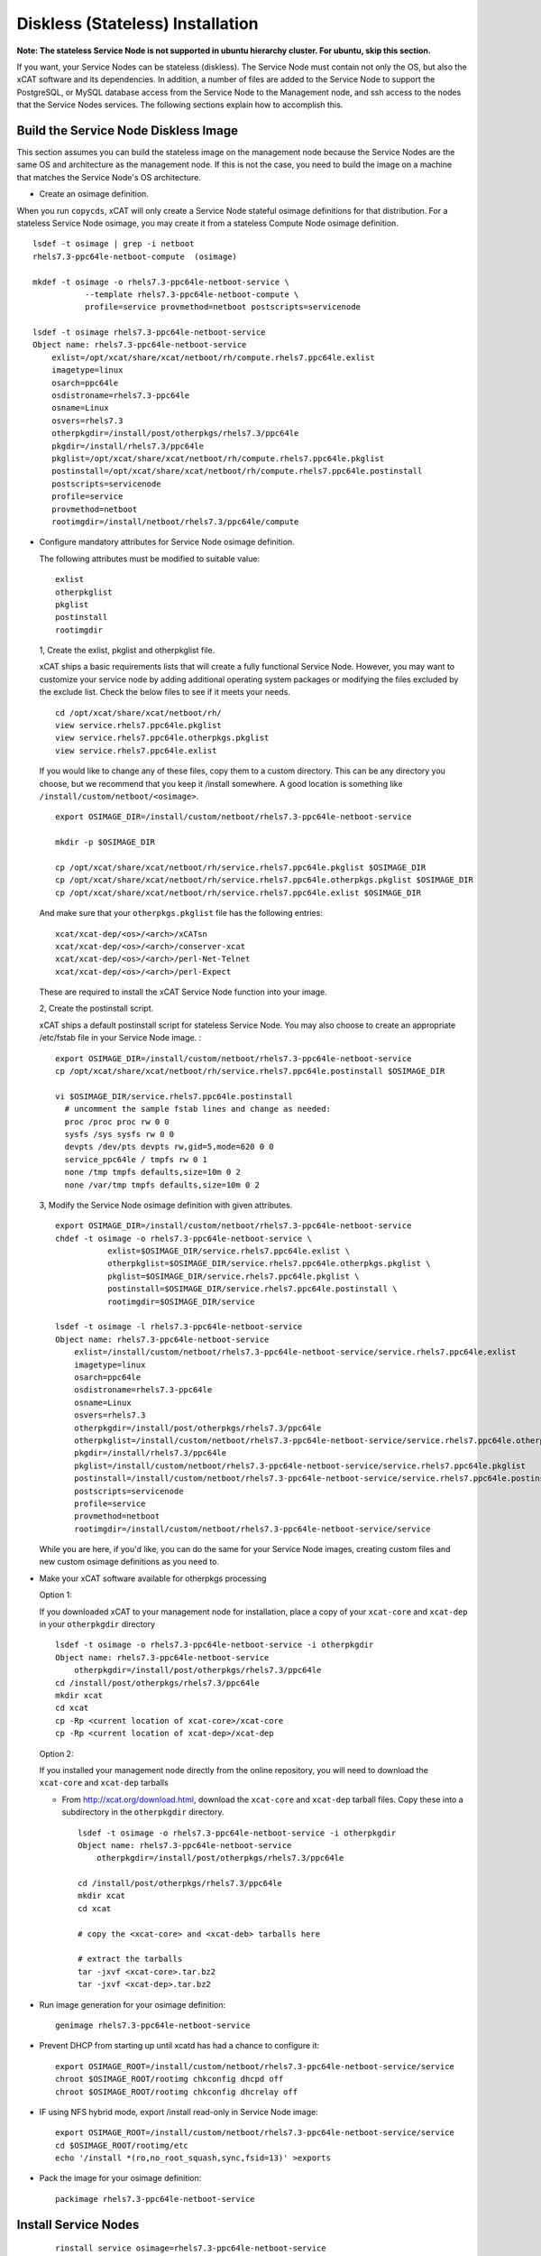 .. _setup_service_node_stateless_label:

Diskless (Stateless) Installation
=================================

**Note: The stateless Service Node is not supported in ubuntu hierarchy cluster. For ubuntu, skip this section.**

If you want, your Service Nodes can be stateless (diskless). The Service Node
must contain not only the OS, but also the xCAT software and its dependencies.
In addition, a number of files are added to the Service Node to support the
PostgreSQL, or MySQL database access from the Service Node to the Management
node, and ssh access to the nodes that the Service Nodes services.
The following sections explain how to accomplish this.


Build the Service Node Diskless Image
-------------------------------------

This section assumes you can build the stateless image on the management node because the Service Nodes are the same OS and architecture as the management node. If this is not the case, you need to build the image on a machine that matches the Service Node's OS architecture.

* Create an osimage definition.

When you run ``copycds``, xCAT will only create a Service Node stateful osimage definitions for that distribution. For a stateless Service Node osimage, you may create it from a stateless Compute Node osimage definition.  ::

    lsdef -t osimage | grep -i netboot
    rhels7.3-ppc64le-netboot-compute  (osimage)

    mkdef -t osimage -o rhels7.3-ppc64le-netboot-service \
               --template rhels7.3-ppc64le-netboot-compute \
               profile=service provmethod=netboot postscripts=servicenode

    lsdef -t osimage rhels7.3-ppc64le-netboot-service
    Object name: rhels7.3-ppc64le-netboot-service
        exlist=/opt/xcat/share/xcat/netboot/rh/compute.rhels7.ppc64le.exlist
        imagetype=linux
        osarch=ppc64le
        osdistroname=rhels7.3-ppc64le
        osname=Linux
        osvers=rhels7.3
        otherpkgdir=/install/post/otherpkgs/rhels7.3/ppc64le
        pkgdir=/install/rhels7.3/ppc64le
        pkglist=/opt/xcat/share/xcat/netboot/rh/compute.rhels7.ppc64le.pkglist
        postinstall=/opt/xcat/share/xcat/netboot/rh/compute.rhels7.ppc64le.postinstall
        postscripts=servicenode
        profile=service
        provmethod=netboot
        rootimgdir=/install/netboot/rhels7.3/ppc64le/compute

* Configure mandatory attributes for Service Node osimage definition.

  The following attributes must be modified to suitable value: ::

    exlist
    otherpkglist
    pkglist
    postinstall
    rootimgdir

  1, Create the exlist, pkglist and otherpkglist file.

  xCAT ships a basic requirements lists that will create a fully functional Service Node. However, you may want to customize your service node by adding additional operating system packages or modifying the files excluded by the exclude list. Check the below files to see if it meets your needs. ::

    cd /opt/xcat/share/xcat/netboot/rh/
    view service.rhels7.ppc64le.pkglist
    view service.rhels7.ppc64le.otherpkgs.pkglist
    view service.rhels7.ppc64le.exlist

  If you would like to change any of these files, copy them to a custom
  directory. This can be any directory you choose, but we recommend that you
  keep it /install somewhere. A good location is something like ``/install/custom/netboot/<osimage>``. 

  ::

    export OSIMAGE_DIR=/install/custom/netboot/rhels7.3-ppc64le-netboot-service

    mkdir -p $OSIMAGE_DIR

    cp /opt/xcat/share/xcat/netboot/rh/service.rhels7.ppc64le.pkglist $OSIMAGE_DIR
    cp /opt/xcat/share/xcat/netboot/rh/service.rhels7.ppc64le.otherpkgs.pkglist $OSIMAGE_DIR
    cp /opt/xcat/share/xcat/netboot/rh/service.rhels7.ppc64le.exlist $OSIMAGE_DIR

  And make sure that your ``otherpkgs.pkglist`` file has the following entries:

  ::

    xcat/xcat-dep/<os>/<arch>/xCATsn
    xcat/xcat-dep/<os>/<arch>/conserver-xcat
    xcat/xcat-dep/<os>/<arch>/perl-Net-Telnet
    xcat/xcat-dep/<os>/<arch>/perl-Expect

  These are required to install the xCAT Service Node function into your image.

  2, Create the postinstall script.

  xCAT ships a default postinstall script for stateless Service Node. You may also choose to create an appropriate /etc/fstab file in your
  Service Node image. :

  ::

    export OSIMAGE_DIR=/install/custom/netboot/rhels7.3-ppc64le-netboot-service
    cp /opt/xcat/share/xcat/netboot/rh/service.rhels7.ppc64le.postinstall $OSIMAGE_DIR

    vi $OSIMAGE_DIR/service.rhels7.ppc64le.postinstall
      # uncomment the sample fstab lines and change as needed:
      proc /proc proc rw 0 0
      sysfs /sys sysfs rw 0 0
      devpts /dev/pts devpts rw,gid=5,mode=620 0 0
      service_ppc64le / tmpfs rw 0 1
      none /tmp tmpfs defaults,size=10m 0 2
      none /var/tmp tmpfs defaults,size=10m 0 2

  3, Modify the Service Node osimage definition with given attributes.

  ::

    export OSIMAGE_DIR=/install/custom/netboot/rhels7.3-ppc64le-netboot-service
    chdef -t osimage -o rhels7.3-ppc64le-netboot-service \
               exlist=$OSIMAGE_DIR/service.rhels7.ppc64le.exlist \
               otherpkglist=$OSIMAGE_DIR/service.rhels7.ppc64le.otherpkgs.pkglist \
               pkglist=$OSIMAGE_DIR/service.rhels7.ppc64le.pkglist \
               postinstall=$OSIMAGE_DIR/service.rhels7.ppc64le.postinstall \
               rootimgdir=$OSIMAGE_DIR/service

    lsdef -t osimage -l rhels7.3-ppc64le-netboot-service
    Object name: rhels7.3-ppc64le-netboot-service
        exlist=/install/custom/netboot/rhels7.3-ppc64le-netboot-service/service.rhels7.ppc64le.exlist
        imagetype=linux
        osarch=ppc64le
        osdistroname=rhels7.3-ppc64le
        osname=Linux
        osvers=rhels7.3
        otherpkgdir=/install/post/otherpkgs/rhels7.3/ppc64le
        otherpkglist=/install/custom/netboot/rhels7.3-ppc64le-netboot-service/service.rhels7.ppc64le.otherpkgs.pkglist
        pkgdir=/install/rhels7.3/ppc64le
        pkglist=/install/custom/netboot/rhels7.3-ppc64le-netboot-service/service.rhels7.ppc64le.pkglist
        postinstall=/install/custom/netboot/rhels7.3-ppc64le-netboot-service/service.rhels7.ppc64le.postinstall
        postscripts=servicenode
        profile=service
        provmethod=netboot
        rootimgdir=/install/custom/netboot/rhels7.3-ppc64le-netboot-service/service


  While you are here, if you'd like, you can do the same for your Service Node
  images, creating custom files and new custom osimage definitions as you need
  to.

* Make your xCAT software available for otherpkgs processing

  Option 1:

  If you downloaded xCAT to your management node for installation, place a
  copy of your ``xcat-core`` and ``xcat-dep`` in your ``otherpkgdir`` directory ::

    lsdef -t osimage -o rhels7.3-ppc64le-netboot-service -i otherpkgdir
    Object name: rhels7.3-ppc64le-netboot-service
        otherpkgdir=/install/post/otherpkgs/rhels7.3/ppc64le
    cd /install/post/otherpkgs/rhels7.3/ppc64le
    mkdir xcat
    cd xcat
    cp -Rp <current location of xcat-core>/xcat-core
    cp -Rp <current location of xcat-dep>/xcat-dep

  Option 2:

  If you installed your management node directly from the online
  repository, you will need to download the ``xcat-core`` and ``xcat-dep`` tarballs

  - From http://xcat.org/download.html, download the ``xcat-core`` and ``xcat-dep`` tarball files.  
    Copy these into a subdirectory in the ``otherpkgdir`` directory. 

    ::

      lsdef -t osimage -o rhels7.3-ppc64le-netboot-service -i otherpkgdir
      Object name: rhels7.3-ppc64le-netboot-service
          otherpkgdir=/install/post/otherpkgs/rhels7.3/ppc64le

      cd /install/post/otherpkgs/rhels7.3/ppc64le
      mkdir xcat
      cd xcat
      
      # copy the <xcat-core> and <xcat-deb> tarballs here
      
      # extract the tarballs
      tar -jxvf <xcat-core>.tar.bz2
      tar -jxvf <xcat-dep>.tar.bz2

* Run image generation for your osimage definition:

  ::

      genimage rhels7.3-ppc64le-netboot-service

* Prevent DHCP from starting up until xcatd has had a chance to configure it:

  ::

    export OSIMAGE_ROOT=/install/custom/netboot/rhels7.3-ppc64le-netboot-service/service
    chroot $OSIMAGE_ROOT/rootimg chkconfig dhcpd off
    chroot $OSIMAGE_ROOT/rootimg chkconfig dhcrelay off

* IF using NFS hybrid mode, export /install read-only in Service Node image:

  ::

    export OSIMAGE_ROOT=/install/custom/netboot/rhels7.3-ppc64le-netboot-service/service
    cd $OSIMAGE_ROOT/rootimg/etc
    echo '/install *(ro,no_root_squash,sync,fsid=13)' >exports

* Pack the image for your osimage definition:

  ::

    packimage rhels7.3-ppc64le-netboot-service

Install Service Nodes
------------------------

  ::

    rinstall service osimage=rhels7.3-ppc64le-netboot-service

  Watch the installation progress using either wcons or rcons:

  ::

    wcons service     # make sure DISPLAY is set to your X server/VNC or
    rcons <node_name>
    tail -f /var/log/messages


Enable localdisk for stateless Service Node (Optional)
------------------------------------------------------

If you want, your can leverage local disk to contain some directories during the
stateless nodes running. And you can customize the osimage definition to achieve it.
For Service Node, it is recommended to put below directories
on local disk. ::

    #/install         (Not required when using shared /install directory)
    #/tftpboot        (Not required when using shared /tftpboot directory)
    /var/log
    /tmp

The following section explains how to accomplish this.

*  Change the Service Node osimage definition to enable ``localdisk``

::

    #create a partition file to partition and mount the disk
    export OSIMAGE=rhels7.3-ppc64le-netboot-service
    cat<<EOF > /install/custom/netboot/$OSIMAGE/partitionfile
    enable=yes
    enablepart=yes

    [disk]
    dev=/dev/sda
    clear=yes
    parts=10,50

    [localspace]
    dev=/dev/sda2
    fstype=ext4

    [swapspace]
    dev=/dev/sda1
    EOF

    #add the partition file to Service Node osimage definition and configure ``policy`` table
    chdef -t osimage -o $OSIMAGE partitionfile=/install/custom/netboot/$OSIMAGE/partitionfile
    chtab priority=7.1 policy.commands=getpartition policy.rule=allow

    #define files or directories which are required to be put on local disk
    #chtab litefile.image=$OSIMAGE litefile.file=/install/ litefile.options=localdisk
    #chtab litefile.image=$OSIMAGE litefile.file=/tftpboot/ litefile.options=localdisk
    chtab litefile.image=$OSIMAGE litefile.file=/var/log/ litefile.options=localdisk
    chtab litefile.image=$OSIMAGE litefile.file=/tmp/ litefile.options=localdisk

* Run image generation and repacking for your osimage definition:

  ::

    genimage rhels7.3-ppc64le-netboot-service
    packimage rhels7.3-ppc64le-netboot-service


Note: ``enablepart=yes`` in partition file will make partition on the locak disk at every boot time. If you want to keep the contents
on local disk at next boot, remmber changing to ``enablepart=no`` after the first time provisioning.

For more information on ``localdisk`` option, refer to :ref:`setup_localdisk_label`

Update Service Node Stateless Image
^^^^^^^^^^^^^^^^^^^^^^^^^^^^^^^^^^^

To update the xCAT software in the image at a later time:

  * Download the updated xcat-core and xcat-dep tarballs and place them in
    your osimage's otherpkgdir xcat directory as you did above.
  * Generate and repack the image and reboot your Service Node.
  * Run image generation for your osimage definition.

  ::

    genimage "<osimagename>"
    packimage "<osimagename>"
    rinstall service osimage="<osimagename>"

Note: The Service Nodes are set up as NFS-root servers for the compute nodes.
Any time changes are made to any compute image on the mgmt node it will be
necessary to sync all changes to all Service Nodes. In our case the
``/install`` directory is mounted on the servicenodes, so the update to the
compute node image is automatically available.

